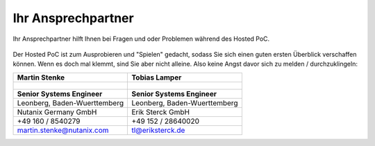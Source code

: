 .. _trainer:

---------------------
Ihr Ansprechpartner
---------------------

Ihr Ansprechpartner hilft Ihnen bei Fragen und oder Problemen während des Hosted PoC. 

.. figure:: images/bootcamp.png

Der Hosted PoC ist zum Ausprobieren und "Spielen" gedacht, sodass Sie sich einen guten ersten Überblick verschaffen können. 
Wenn es doch mal klemmt, sind Sie aber nicht alleine. Also keine Angst davor sich zu melden / durchzuklingeln:

.. list-table::
   :widths: 40 40
   :header-rows: 1

   * - **Martin Stenke**
     - **Tobias Lamper**
   * - .. figure:: images/MStenke.png
     - .. figure:: images/tlampert.png
   * - **Senior Systems Engineer**
     - **Senior Systems Engineer**
   * - Leonberg, Baden-Wuerttemberg
     - Leonberg, Baden-Wuerttemberg
   * - Nutanix Germany GmbH
     - Erik Sterck GmbH
   * - +49 160 / 8540279
     - +49 152 / 28640020
   * - martin.stenke@nutanix.com
     - tl@eriksterck.de
   
   

